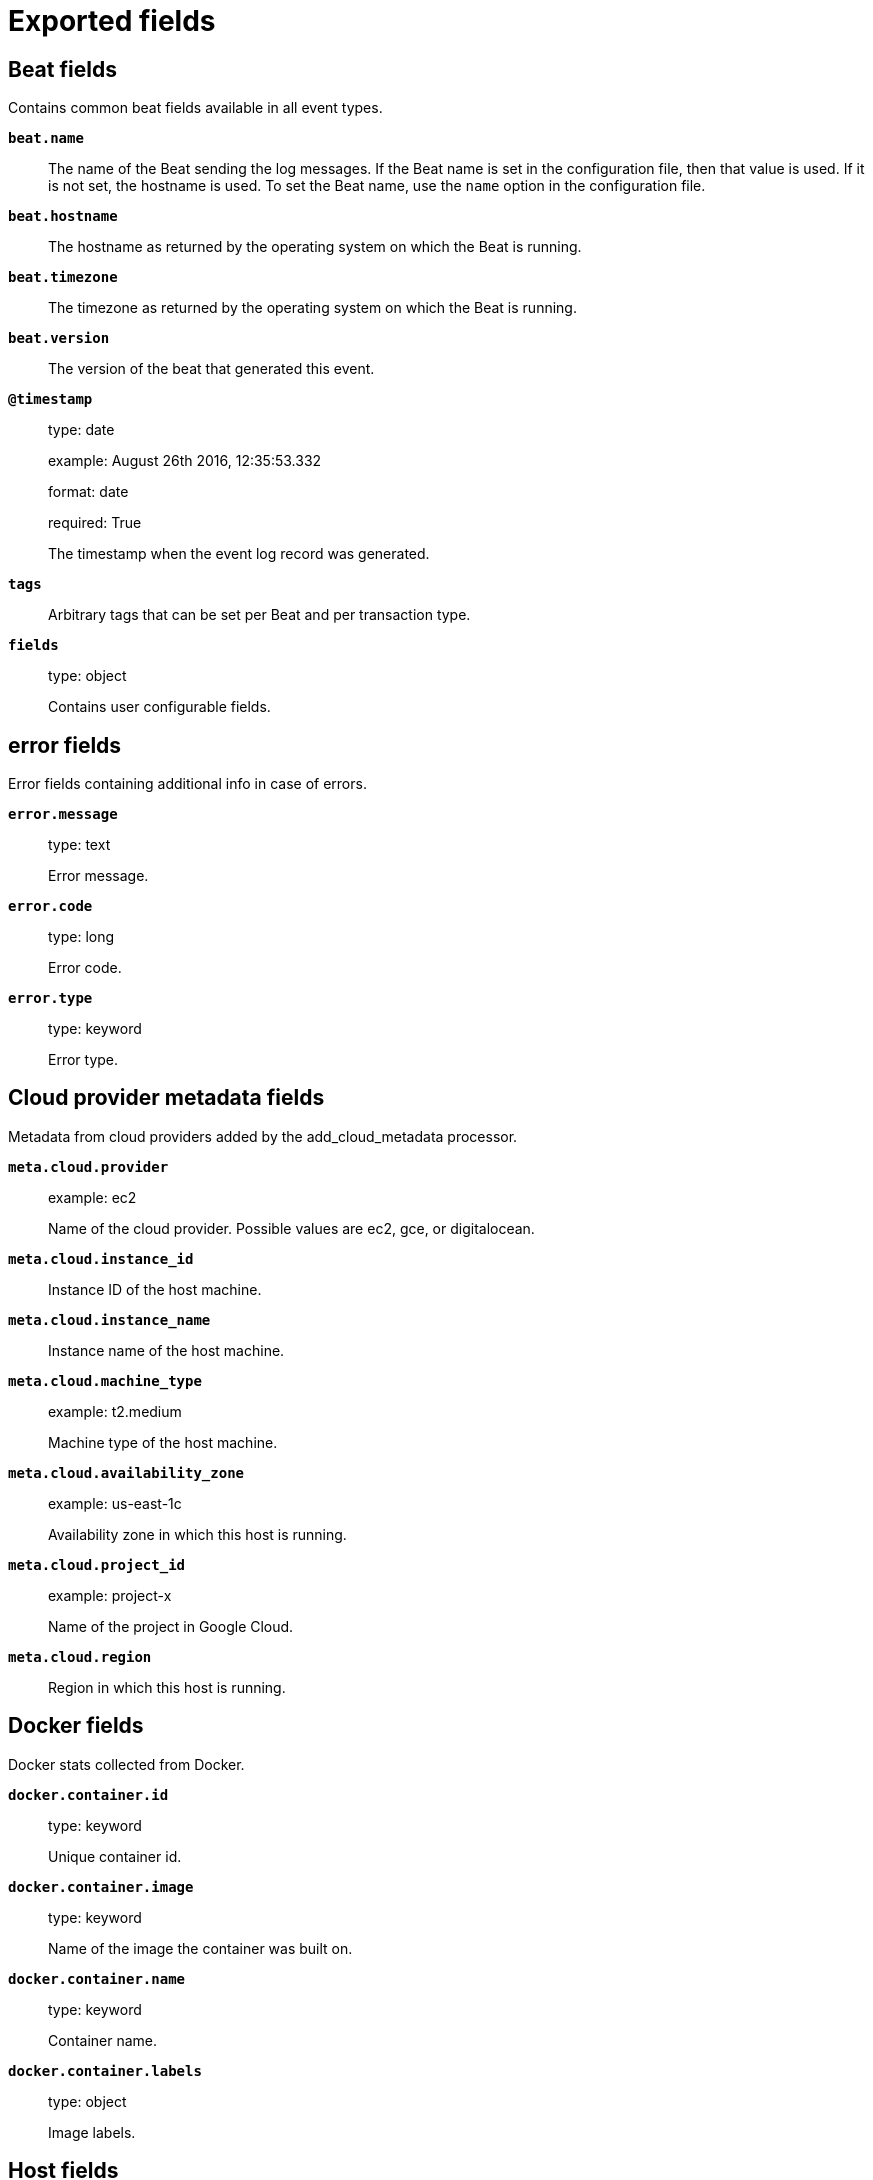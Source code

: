 
////
This file is generated! See _meta/fields.yml and scripts/generate_field_docs.py
////

[[exported-fields]]
= Exported fields

[partintro]

--
This document describes the fields that are exported by rmqbeat. They are
grouped in the following categories:

* <<exported-fields-beat>>
* <<exported-fields-cloud>>
* <<exported-fields-docker-processor>>
* <<exported-fields-host-processor>>
* <<exported-fields-kubernetes-processor>>
* <<exported-fields-rmqbeat>>

--
[[exported-fields-beat]]
== Beat fields

Contains common beat fields available in all event types.



*`beat.name`*::
+
--
The name of the Beat sending the log messages. If the Beat name is set in the configuration file, then that value is used. If it is not set, the hostname is used. To set the Beat name, use the `name` option in the configuration file.


--

*`beat.hostname`*::
+
--
The hostname as returned by the operating system on which the Beat is running.


--

*`beat.timezone`*::
+
--
The timezone as returned by the operating system on which the Beat is running.


--

*`beat.version`*::
+
--
The version of the beat that generated this event.


--

*`@timestamp`*::
+
--
type: date

example: August 26th 2016, 12:35:53.332

format: date

required: True

The timestamp when the event log record was generated.


--

*`tags`*::
+
--
Arbitrary tags that can be set per Beat and per transaction type.


--

*`fields`*::
+
--
type: object

Contains user configurable fields.


--

[float]
== error fields

Error fields containing additional info in case of errors.



*`error.message`*::
+
--
type: text

Error message.


--

*`error.code`*::
+
--
type: long

Error code.


--

*`error.type`*::
+
--
type: keyword

Error type.


--

[[exported-fields-cloud]]
== Cloud provider metadata fields

Metadata from cloud providers added by the add_cloud_metadata processor.



*`meta.cloud.provider`*::
+
--
example: ec2

Name of the cloud provider. Possible values are ec2, gce, or digitalocean.


--

*`meta.cloud.instance_id`*::
+
--
Instance ID of the host machine.


--

*`meta.cloud.instance_name`*::
+
--
Instance name of the host machine.


--

*`meta.cloud.machine_type`*::
+
--
example: t2.medium

Machine type of the host machine.


--

*`meta.cloud.availability_zone`*::
+
--
example: us-east-1c

Availability zone in which this host is running.


--

*`meta.cloud.project_id`*::
+
--
example: project-x

Name of the project in Google Cloud.


--

*`meta.cloud.region`*::
+
--
Region in which this host is running.


--

[[exported-fields-docker-processor]]
== Docker fields

Docker stats collected from Docker.




*`docker.container.id`*::
+
--
type: keyword

Unique container id.


--

*`docker.container.image`*::
+
--
type: keyword

Name of the image the container was built on.


--

*`docker.container.name`*::
+
--
type: keyword

Container name.


--

*`docker.container.labels`*::
+
--
type: object

Image labels.


--

[[exported-fields-host-processor]]
== Host fields

Info collected for the host machine.




*`host.name`*::
+
--
type: keyword

Hostname.


--

*`host.id`*::
+
--
type: keyword

Unique host id.


--

*`host.architecture`*::
+
--
type: keyword

Host architecture (e.g. x86_64, arm, ppc, mips).


--

*`host.os.platform`*::
+
--
type: keyword

OS platform (e.g. centos, ubuntu, windows).


--

*`host.os.version`*::
+
--
type: keyword

OS version.


--

*`host.os.family`*::
+
--
type: keyword

OS family (e.g. redhat, debian, freebsd, windows).


--

[[exported-fields-kubernetes-processor]]
== Kubernetes fields

Kubernetes metadata added by the kubernetes processor




*`kubernetes.pod.name`*::
+
--
type: keyword

Kubernetes pod name


--

*`kubernetes.namespace`*::
+
--
type: keyword

Kubernetes namespace


--

*`kubernetes.node.name`*::
+
--
type: keyword

Kubernetes node name


--

*`kubernetes.labels`*::
+
--
type: object

Kubernetes labels map


--

*`kubernetes.annotations`*::
+
--
type: object

Kubernetes annotations map


--

*`kubernetes.container.name`*::
+
--
type: keyword

Kubernetes container name


--

*`kubernetes.container.image`*::
+
--
type: keyword

Kubernetes container image


--

[[exported-fields-rmqbeat]]
== rmqbeat fields

None


[float]
== rabbitmq fields

RabbitMQ Message Metadata.



*`rabbitmq.action`*::
+
--
type: keyword

required: False

For tracing either 'publish' or 'deliver'. For normal consumer always 'receive'.


--

*`rabbitmq.channel`*::
+
--
type: long

required: False

Channel number of the client which performed action (trace only).


--

*`rabbitmq.connection`*::
+
--
type: keyword

required: False

Connection name of the client which performed action (trace only).


--

*`rabbitmq.user`*::
+
--
type: keyword

required: False

User that performed the action (trace only).


--

*`rabbitmq.consumer_tag`*::
+
--
type: keyword

Consumer tag (direct consume only).


--

[float]
== headers fields

Message header field table.


*`rabbitmq.exchange`*::
+
--
type: keyword

required: False

Specifies the name of the exchange that the message was originally published to. May be empty, indicating the default exchange.


--

*`rabbitmq.queue`*::
+
--
type: keyword

required: False

Specifies the name of the queue message was consumed from (tracer only).


--

*`rabbitmq.routed_queues`*::
+
--
type: array

required: False

Specifies names of queues message was routed to (tracer only).


--

*`rabbitmq.redelivered`*::
+
--
type: boolean

required: False

Specifies if message was redelivered.


--

*`rabbitmq.routing_key`*::
+
--
type: keyword

required: False

Specifies the routing key name specified when the message was published.


--

[float]
== payload fields

Payload Information



*`rabbitmq.payload.size`*::
+
--
type: long

required: True

Size of payload in bytes


--

*`rabbitmq.payload.body`*::
+
--
type: text

required: False

Decoded payload body


--

*`rabbitmq.payload.hash`*::
+
--
type: keyword

required: False

Payload hash


--

[float]
== properties fields

AMQP message properties.



*`rabbitmq.properties.app_id`*::
+
--
type: keyword

required: False

Creating application id.


--

*`rabbitmq.properties.content_encoding`*::
+
--
type: keyword

required: False

MIME content encoding.


--

*`rabbitmq.properties.content_type`*::
+
--
type: keyword

required: False

MIME content type.


--

*`rabbitmq.properties.correlation_id`*::
+
--
type: keyword

required: False

Application correlation identifier.


--

*`rabbitmq.properties.delivery_mode`*::
+
--
type: keyword

required: False

Non-persistent (1) or persistent (2).


--

*`rabbitmq.properties.expiration`*::
+
--
required: False

Message expiration specification.


--

*`rabbitmq.properties.message_id`*::
+
--
type: keyword

required: False

Application message identifier.


--

*`rabbitmq.properties.priority`*::
+
--
type: keyword

required: False

Message priority, 0 to 9.


--

*`rabbitmq.properties.reply_to`*::
+
--
type: keyword

required: False

Address to reply to.


--

*`rabbitmq.properties.timestamp`*::
+
--
type: date

required: False

Message timestamp.


--

*`rabbitmq.properties.type`*::
+
--
type: keyword

required: False

Message type name.


--

*`rabbitmq.properties.user_id`*::
+
--
type: keyword

required: False

Creating user id.


--




*`rabbitmq.event.binding.created.arguments`*::
+
--
type: keyword

--

*`rabbitmq.event.binding.created.destination_kind`*::
+
--
type: keyword

--

*`rabbitmq.event.binding.created.destination_name`*::
+
--
type: keyword

--

*`rabbitmq.event.binding.created.routing_key`*::
+
--
type: keyword

--

*`rabbitmq.event.binding.created.source_kind`*::
+
--
type: keyword

--

*`rabbitmq.event.binding.created.source_name`*::
+
--
type: keyword

--

*`rabbitmq.event.binding.created.user_who_performed_action`*::
+
--
type: keyword

--

*`rabbitmq.event.binding.created.vhost`*::
+
--
type: keyword

--


*`rabbitmq.event.binding.deleted.arguments`*::
+
--
type: keyword

--

*`rabbitmq.event.binding.deleted.destination_kind`*::
+
--
type: keyword

--

*`rabbitmq.event.binding.deleted.destination_name`*::
+
--
type: keyword

--

*`rabbitmq.event.binding.deleted.routing_key`*::
+
--
type: keyword

--

*`rabbitmq.event.binding.deleted.source_kind`*::
+
--
type: keyword

--

*`rabbitmq.event.binding.deleted.source_name`*::
+
--
type: keyword

--

*`rabbitmq.event.binding.deleted.user_who_performed_action`*::
+
--
type: keyword

--

*`rabbitmq.event.binding.deleted.vhost`*::
+
--
type: keyword

--



*`rabbitmq.event.channel.closed.pid`*::
+
--
type: keyword

--

*`rabbitmq.event.channel.closed.user_who_performed_action`*::
+
--
type: keyword

--


*`rabbitmq.event.channel.created.connection`*::
+
--
type: keyword

--

*`rabbitmq.event.channel.created.name`*::
+
--
type: keyword

--

*`rabbitmq.event.channel.created.number`*::
+
--
type: long

--

*`rabbitmq.event.channel.created.pid`*::
+
--
type: keyword

--

*`rabbitmq.event.channel.created.user`*::
+
--
type: keyword

--

*`rabbitmq.event.channel.created.user_who_performed_action`*::
+
--
type: keyword

--

*`rabbitmq.event.channel.created.vhost`*::
+
--
type: keyword

--





*`rabbitmq.event.connection.closed.client_properties.capabilities.authentication_failure_close`*::
+
--
type: boolean

--


*`rabbitmq.event.connection.closed.client_properties.capabilities.basic.nack`*::
+
--
type: boolean

--


*`rabbitmq.event.connection.closed.client_properties.capabilities.connection.blocked`*::
+
--
type: boolean

--

*`rabbitmq.event.connection.closed.client_properties.capabilities.consumer_cancel_notify`*::
+
--
type: boolean

--

*`rabbitmq.event.connection.closed.client_properties.capabilities.exchange_exchange_bindings`*::
+
--
type: boolean

--

*`rabbitmq.event.connection.closed.client_properties.capabilities.publisher_confirms`*::
+
--
type: boolean

--

*`rabbitmq.event.connection.closed.client_properties.connection_name`*::
+
--
type: keyword

--

*`rabbitmq.event.connection.closed.client_properties.copyright`*::
+
--
type: keyword

--

*`rabbitmq.event.connection.closed.client_properties.information`*::
+
--
type: keyword

--

*`rabbitmq.event.connection.closed.client_properties.platform`*::
+
--
type: keyword

--

*`rabbitmq.event.connection.closed.client_properties.product`*::
+
--
type: keyword

--

*`rabbitmq.event.connection.closed.client_properties.version`*::
+
--
type: keyword

--

*`rabbitmq.event.connection.closed.name`*::
+
--
type: keyword

--

*`rabbitmq.event.connection.closed.node`*::
+
--
type: keyword

--

*`rabbitmq.event.connection.closed.pid`*::
+
--
type: keyword

--

*`rabbitmq.event.connection.closed.user_provided_name`*::
+
--
type: keyword

--


*`rabbitmq.event.connection.created.auth_mechanism`*::
+
--
type: keyword

--

*`rabbitmq.event.connection.created.channel_max`*::
+
--
type: long

--



*`rabbitmq.event.connection.created.client_properties.capabilities.authentication_failure_close`*::
+
--
type: boolean

--


*`rabbitmq.event.connection.created.client_properties.capabilities.basic.nack`*::
+
--
type: boolean

--


*`rabbitmq.event.connection.created.client_properties.capabilities.connection.blocked`*::
+
--
type: boolean

--

*`rabbitmq.event.connection.created.client_properties.capabilities.consumer_cancel_notify`*::
+
--
type: boolean

--

*`rabbitmq.event.connection.created.client_properties.capabilities.exchange_exchange_bindings`*::
+
--
type: boolean

--

*`rabbitmq.event.connection.created.client_properties.capabilities.publisher_confirms`*::
+
--
type: boolean

--

*`rabbitmq.event.connection.created.client_properties.connection_name`*::
+
--
type: keyword

--

*`rabbitmq.event.connection.created.client_properties.copyright`*::
+
--
type: keyword

--

*`rabbitmq.event.connection.created.client_properties.information`*::
+
--
type: keyword

--

*`rabbitmq.event.connection.created.client_properties.platform`*::
+
--
type: keyword

--

*`rabbitmq.event.connection.created.client_properties.product`*::
+
--
type: keyword

--

*`rabbitmq.event.connection.created.client_properties.version`*::
+
--
type: keyword

--

*`rabbitmq.event.connection.created.connected_at`*::
+
--
type: keyword

--

*`rabbitmq.event.connection.created.frame_max`*::
+
--
type: long

--

*`rabbitmq.event.connection.created.host`*::
+
--
type: keyword

--

*`rabbitmq.event.connection.created.name`*::
+
--
type: keyword

--

*`rabbitmq.event.connection.created.node`*::
+
--
type: keyword

--

*`rabbitmq.event.connection.created.peer_cert_issuer`*::
+
--
type: keyword

--

*`rabbitmq.event.connection.created.peer_cert_subject`*::
+
--
type: keyword

--

*`rabbitmq.event.connection.created.peer_cert_validity`*::
+
--
type: keyword

--

*`rabbitmq.event.connection.created.peer_host`*::
+
--
type: keyword

--

*`rabbitmq.event.connection.created.peer_port`*::
+
--
type: long

--

*`rabbitmq.event.connection.created.pid`*::
+
--
type: keyword

--

*`rabbitmq.event.connection.created.port`*::
+
--
type: long

--

*`rabbitmq.event.connection.created.protocol`*::
+
--
type: keyword

--

*`rabbitmq.event.connection.created.ssl`*::
+
--
type: boolean

--

*`rabbitmq.event.connection.created.ssl_cipher`*::
+
--
type: keyword

--

*`rabbitmq.event.connection.created.ssl_hash`*::
+
--
type: keyword

--

*`rabbitmq.event.connection.created.ssl_key_exchange`*::
+
--
type: keyword

--

*`rabbitmq.event.connection.created.ssl_protocol`*::
+
--
type: keyword

--

*`rabbitmq.event.connection.created.timeout`*::
+
--
type: long

--

*`rabbitmq.event.connection.created.type`*::
+
--
type: keyword

--

*`rabbitmq.event.connection.created.user`*::
+
--
type: keyword

--

*`rabbitmq.event.connection.created.user_provided_name`*::
+
--
type: keyword

--

*`rabbitmq.event.connection.created.user_who_performed_action`*::
+
--
type: keyword

--

*`rabbitmq.event.connection.created.vhost`*::
+
--
type: keyword

--



*`rabbitmq.event.consumer.created.ack_required`*::
+
--
type: boolean

--

*`rabbitmq.event.consumer.created.channel`*::
+
--
type: keyword

--

*`rabbitmq.event.consumer.created.consumer_tag`*::
+
--
type: keyword

--

*`rabbitmq.event.consumer.created.exclusive`*::
+
--
type: boolean

--

*`rabbitmq.event.consumer.created.prefetch_count`*::
+
--
type: long

--

*`rabbitmq.event.consumer.created.queue`*::
+
--
type: keyword

--

*`rabbitmq.event.consumer.created.user_who_performed_action`*::
+
--
type: keyword

--

*`rabbitmq.event.consumer.created.vhost`*::
+
--
type: keyword

--


*`rabbitmq.event.consumer.deleted.channel`*::
+
--
type: keyword

--

*`rabbitmq.event.consumer.deleted.consumer_tag`*::
+
--
type: keyword

--

*`rabbitmq.event.consumer.deleted.queue`*::
+
--
type: keyword

--

*`rabbitmq.event.consumer.deleted.user_who_performed_action`*::
+
--
type: keyword

--

*`rabbitmq.event.consumer.deleted.vhost`*::
+
--
type: keyword

--



*`rabbitmq.event.exchange.created.arguments`*::
+
--
type: keyword

--

*`rabbitmq.event.exchange.created.auto_delete`*::
+
--
type: boolean

--

*`rabbitmq.event.exchange.created.durable`*::
+
--
type: boolean

--

*`rabbitmq.event.exchange.created.internal`*::
+
--
type: boolean

--

*`rabbitmq.event.exchange.created.name`*::
+
--
type: keyword

--

*`rabbitmq.event.exchange.created.policy`*::
+
--
type: keyword

--

*`rabbitmq.event.exchange.created.type`*::
+
--
type: keyword

--

*`rabbitmq.event.exchange.created.user_who_performed_action`*::
+
--
type: keyword

--

*`rabbitmq.event.exchange.created.vhost`*::
+
--
type: keyword

--


*`rabbitmq.event.exchange.deleted.name`*::
+
--
type: keyword

--

*`rabbitmq.event.exchange.deleted.user_who_performed_action`*::
+
--
type: keyword

--

*`rabbitmq.event.exchange.deleted.vhost`*::
+
--
type: keyword

--




*`rabbitmq.event.federation.link.status.exchange`*::
+
--
type: keyword

--

*`rabbitmq.event.federation.link.status.id`*::
+
--
type: keyword

--

*`rabbitmq.event.federation.link.status.local_connection`*::
+
--
type: keyword

--

*`rabbitmq.event.federation.link.status.status`*::
+
--
type: keyword

--

*`rabbitmq.event.federation.link.status.timestamp`*::
+
--
type: keyword

--

*`rabbitmq.event.federation.link.status.type`*::
+
--
type: keyword

--

*`rabbitmq.event.federation.link.status.upstream`*::
+
--
type: keyword

--

*`rabbitmq.event.federation.link.status.upstream_exchange`*::
+
--
type: keyword

--

*`rabbitmq.event.federation.link.status.uri`*::
+
--
type: keyword

--

*`rabbitmq.event.federation.link.status.vhost`*::
+
--
type: keyword

--



*`rabbitmq.event.node.deleted.node`*::
+
--
type: keyword

--



*`rabbitmq.event.node.node.deleted.route`*::
+
--
type: keyword

--



*`rabbitmq.event.parameter.cleared.component`*::
+
--
type: keyword

--

*`rabbitmq.event.parameter.cleared.name`*::
+
--
type: keyword

--

*`rabbitmq.event.parameter.cleared.user_who_performed_action`*::
+
--
type: keyword

--

*`rabbitmq.event.parameter.cleared.vhost`*::
+
--
type: keyword

--


*`rabbitmq.event.parameter.set.component`*::
+
--
type: keyword

--

*`rabbitmq.event.parameter.set.name`*::
+
--
type: keyword

--

*`rabbitmq.event.parameter.set.user_who_performed_action`*::
+
--
type: keyword

--

*`rabbitmq.event.parameter.set.value`*::
+
--
type: text

--

*`rabbitmq.event.parameter.set.vhost`*::
+
--
type: keyword

--



*`rabbitmq.event.permission.created.configure`*::
+
--
type: keyword

--

*`rabbitmq.event.permission.created.read`*::
+
--
type: keyword

--

*`rabbitmq.event.permission.created.user`*::
+
--
type: keyword

--

*`rabbitmq.event.permission.created.user_who_performed_action`*::
+
--
type: keyword

--

*`rabbitmq.event.permission.created.vhost`*::
+
--
type: keyword

--

*`rabbitmq.event.permission.created.write`*::
+
--
type: keyword

--



*`rabbitmq.event.policy.set.apply-to`*::
+
--
type: keyword

--


*`rabbitmq.event.policy.set.definition.expires`*::
+
--
type: long

--

*`rabbitmq.event.policy.set.definition.federation-upstream`*::
+
--
type: keyword

--

*`rabbitmq.event.policy.set.definition.ha-mode`*::
+
--
type: keyword

--

*`rabbitmq.event.policy.set.definition.ha-promote-on-failure`*::
+
--
type: keyword

--

*`rabbitmq.event.policy.set.definition.ha-promote-on-shutdown`*::
+
--
type: keyword

--

*`rabbitmq.event.policy.set.definition.ha-sync-mode`*::
+
--
type: keyword

--

*`rabbitmq.event.policy.set.name`*::
+
--
type: keyword

--

*`rabbitmq.event.policy.set.pattern`*::
+
--
type: keyword

--

*`rabbitmq.event.policy.set.priority`*::
+
--
type: long

--

*`rabbitmq.event.policy.set.user_who_performed_action`*::
+
--
type: keyword

--

*`rabbitmq.event.policy.set.vhost`*::
+
--
type: keyword

--



*`rabbitmq.event.queue.created.arguments`*::
+
--
type: keyword

--

*`rabbitmq.event.queue.created.auto_delete`*::
+
--
type: boolean

--

*`rabbitmq.event.queue.created.durable`*::
+
--
type: boolean

--

*`rabbitmq.event.queue.created.exclusive`*::
+
--
type: boolean

--

*`rabbitmq.event.queue.created.name`*::
+
--
type: keyword

--

*`rabbitmq.event.queue.created.owner_pid`*::
+
--
type: keyword

--

*`rabbitmq.event.queue.created.user_who_performed_action`*::
+
--
type: keyword

--

*`rabbitmq.event.queue.created.vhost`*::
+
--
type: keyword

--


*`rabbitmq.event.queue.deleted.name`*::
+
--
type: keyword

--

*`rabbitmq.event.queue.deleted.user_who_performed_action`*::
+
--
type: keyword

--

*`rabbitmq.event.queue.deleted.vhost`*::
+
--
type: keyword

--




*`rabbitmq.event.shovel.worker.status.dest_exchange`*::
+
--
type: keyword

--

*`rabbitmq.event.shovel.worker.status.dest_protocol`*::
+
--
type: keyword

--

*`rabbitmq.event.shovel.worker.status.dest_uri`*::
+
--
type: keyword

--

*`rabbitmq.event.shovel.worker.status.name`*::
+
--
type: keyword

--

*`rabbitmq.event.shovel.worker.status.src_protocol`*::
+
--
type: keyword

--

*`rabbitmq.event.shovel.worker.status.src_queue`*::
+
--
type: keyword

--

*`rabbitmq.event.shovel.worker.status.src_uri`*::
+
--
type: keyword

--

*`rabbitmq.event.shovel.worker.status.status`*::
+
--
type: keyword

--

*`rabbitmq.event.shovel.worker.status.vhost`*::
+
--
type: keyword

--

*`rabbitmq.event.type`*::
+
--
type: keyword

--




*`rabbitmq.event.user.authentication.success.auth_mechanism`*::
+
--
type: keyword

--

*`rabbitmq.event.user.authentication.success.connection_name`*::
+
--
type: keyword

--

*`rabbitmq.event.user.authentication.success.connection_type`*::
+
--
type: keyword

--

*`rabbitmq.event.user.authentication.success.host`*::
+
--
type: keyword

--

*`rabbitmq.event.user.authentication.success.name`*::
+
--
type: keyword

--

*`rabbitmq.event.user.authentication.success.peer_cert_issuer`*::
+
--
type: keyword

--

*`rabbitmq.event.user.authentication.success.peer_cert_subject`*::
+
--
type: keyword

--

*`rabbitmq.event.user.authentication.success.peer_cert_validity`*::
+
--
type: keyword

--

*`rabbitmq.event.user.authentication.success.peer_host`*::
+
--
type: keyword

--

*`rabbitmq.event.user.authentication.success.peer_port`*::
+
--
type: long

--

*`rabbitmq.event.user.authentication.success.protocol`*::
+
--
type: keyword

--

*`rabbitmq.event.user.authentication.success.ssl`*::
+
--
type: boolean

--

*`rabbitmq.event.user.authentication.success.ssl_cipher`*::
+
--
type: keyword

--

*`rabbitmq.event.user.authentication.success.ssl_protocol`*::
+
--
type: keyword

--


*`rabbitmq.event.user.created.name`*::
+
--
type: keyword

--

*`rabbitmq.event.user.created.user_who_performed_action`*::
+
--
type: keyword

--



*`rabbitmq.event.user.password.changed.name`*::
+
--
type: keyword

--

*`rabbitmq.event.user.password.changed.user_who_performed_action`*::
+
--
type: keyword

--



*`rabbitmq.event.user.tags.set.name`*::
+
--
type: keyword

--

*`rabbitmq.event.user.tags.set.user_who_performed_action`*::
+
--
type: keyword

--



*`rabbitmq.event.vhost.down.name`*::
+
--
type: keyword

--

*`rabbitmq.event.vhost.down.node`*::
+
--
type: keyword

--

*`rabbitmq.event.vhost.down.user_who_performed_action`*::
+
--
type: keyword

--

